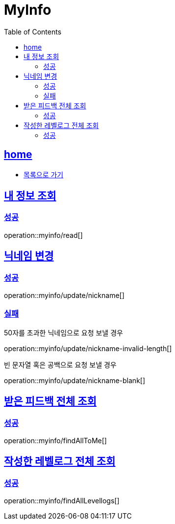 = MyInfo
:toc: left
:toclevels: 2
:sectlinks:
:source-highlighter: highlightjs

[[home]]
== home

* link:index.html[목록으로 가기]

[[read]]
== 내 정보 조회

[[read-success]]
=== 성공

operation::myinfo/read[]

[[update-nickname]]
== 닉네임 변경

[[update-nickname-success]]
=== 성공

operation::myinfo/update/nickname[]

[[update-nickname-fail]]
=== 실패

50자를 초과한 닉네임으로 요청 보낼 경우

operation::myinfo/update/nickname-invalid-length[]

빈 문자열 혹은 공백으로 요청 보낼 경우

operation::myinfo/update/nickname-blank[]

[[findAllToMe]]
== 받은 피드백 전체 조회

[[findAllToMe-success]]
=== 성공

operation::myinfo/findAllToMe[]

[[findAllLevellogs]]
== 작성한 레벨로그 전체 조회

[[findAllLevellogs-success]]
=== 성공

operation::myinfo/findAllLevellogs[]
